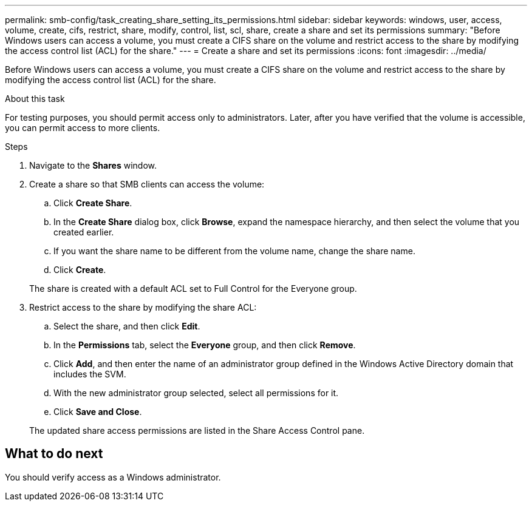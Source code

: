 ---
permalink: smb-config/task_creating_share_setting_its_permissions.html
sidebar: sidebar
keywords: windows, user, access, volume, create, cifs, restrict, share, modify, control, list, scl, share, create a share and set its permissions
summary: "Before Windows users can access a volume, you must create a CIFS share on the volume and restrict access to the share by modifying the access control list (ACL) for the share."
---
= Create a share and set its permissions
:icons: font
:imagesdir: ../media/

[.lead]
Before Windows users can access a volume, you must create a CIFS share on the volume and restrict access to the share by modifying the access control list (ACL) for the share.

.About this task

For testing purposes, you should permit access only to administrators. Later, after you have verified that the volume is accessible, you can permit access to more clients.

.Steps

. Navigate to the *Shares* window.
. Create a share so that SMB clients can access the volume:
 .. Click *Create Share*.
 .. In the *Create Share* dialog box, click *Browse*, expand the namespace hierarchy, and then select the volume that you created earlier.
 .. If you want the share name to be different from the volume name, change the share name.
 .. Click *Create*.

+
The share is created with a default ACL set to Full Control for the Everyone group.
. Restrict access to the share by modifying the share ACL:
 .. Select the share, and then click *Edit*.
 .. In the *Permissions* tab, select the *Everyone* group, and then click *Remove*.
 .. Click *Add*, and then enter the name of an administrator group defined in the Windows Active Directory domain that includes the SVM.
 .. With the new administrator group selected, select all permissions for it.
 .. Click *Save and Close*.

+
The updated share access permissions are listed in the Share Access Control pane.

== What to do next

You should verify access as a Windows administrator.

